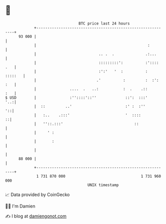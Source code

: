 * 👋

#+begin_example
                                    BTC price last 24 hours                    
                +------------------------------------------------------------+ 
         93 000 |                                                            | 
                |                                                  :         | 
                |                            .. .  .              .:...      | 
                |                            :::::::::':          :':::: .   | 
                |                            :':'   '  :          :  :::::   | 
                |                           .'          :         :  :': :   | 
                |               ....  .   ..:           :  .    .::      :   | 
   $ USD        |               :''::::'::''             ::':  :::'      '..:| 
                |  ::         ..'                        :' :  :''        '::| 
                |   :..    .:::'                         '  ::::           ::| 
                |   ''::.:::'                                ::              | 
                |     ' :                                                    | 
                |       :                                                    | 
                |                                                            | 
         88 000 |                                                            | 
                +------------------------------------------------------------+ 
                 1 731 870 000                                  1 731 960 000  
                                        UNIX timestamp                         
#+end_example
📈 Data provided by CoinGecko

🧑‍💻 I'm Damien

✍️ I blog at [[https://www.damiengonot.com][damiengonot.com]]
